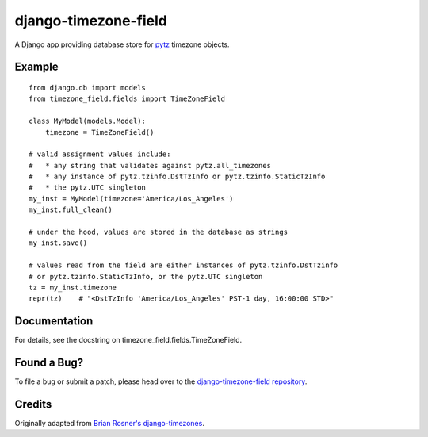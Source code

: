 =======================
 django-timezone-field
=======================

A Django app providing database store for `pytz`__ timezone objects.

Example
=======
::

    from django.db import models
    from timezone_field.fields import TimeZoneField

    class MyModel(models.Model):
        timezone = TimeZoneField()

    # valid assignment values include:
    #   * any string that validates against pytz.all_timezones
    #   * any instance of pytz.tzinfo.DstTzInfo or pytz.tzinfo.StaticTzInfo
    #   * the pytz.UTC singleton
    my_inst = MyModel(timezone='America/Los_Angeles')
    my_inst.full_clean()

    # under the hood, values are stored in the database as strings
    my_inst.save()

    # values read from the field are either instances of pytz.tzinfo.DstTzinfo
    # or pytz.tzinfo.StaticTzInfo, or the pytz.UTC singleton
    tz = my_inst.timezone
    repr(tz)    # "<DstTzInfo 'America/Los_Angeles' PST-1 day, 16:00:00 STD>"

Documentation
=============

For details, see the docstring on timezone_field.fields.TimeZoneField.

Found a Bug?
============

To file a bug or submit a patch, please head over to the `django-timezone-field repository`__.

Credits
=======

Originally adapted from `Brian Rosner's django-timezones`__.


__ http://pypi.python.org/pypi/pytz
__ https://github.com/mfogel/django-timezone-field/
__ https://github.com/brosner/django-timezones/
